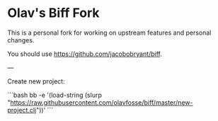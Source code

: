 * Olav's Biff Fork
This is a personal fork for working on upstream features and
personal changes.

You should use https://github.com/jacobobryant/biff.

---

Create new project:

```bash
bb -e '(load-string (slurp "https://raw.githubusercontent.com/olavfosse/biff/master/new-project.clj"))'
```
